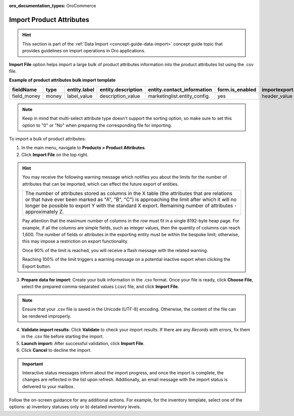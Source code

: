 :oro_documentation_types: OroCommerce

.. _import-product-attributes:

Import Product Attributes
-------------------------

.. hint:: This section is part of the :ref:`Data Import <concept-guide-data-import>` concept guide topic that provides guidelines on import operations in Oro applications.

.. start_import

**Import File** option helps import a large bulk of product attributes information into the product attributes list using the .csv file.

**Example of product attributes bulk import template**

.. container:: scroll-table

   .. csv-table::
     :header: "fieldName","type","entity.label","entity.description","entity.contact_information","form.is_enabled","importexport.header","importexport.order","importexport.identity","attachment.mimetypes"
     :widths: 5, 5, 5, 10, 15, 5, 10, 5, 5, 10

     "field_money","money","label_value","description_value","marketinglist.entity_config.","yes","header_value",12,"no","mimetypes_value"

.. note:: Keep in mind that multi-select attribute type doesn't support the sorting option, so make sure to set this option to "0" or "No" when preparing the corresponding file for importing.

To import a bulk of product attributes:

1. In the main menu, navigate to **Products > Product Attributes**.

2. Click **Import File** on the top right.

.. hint:: You may receive the following warning message which notifies you about the limits for the number of attributes that can be imported, which can effect the future export of entities.

          +------------------------------------------------------------------------------------------------------------------------------+
          | The number of attributes stored as columns in the X table (the attributes that are relations or that have ever been marked   |
          | as "A", "B", "C") is approaching the limit after which it will no longer be possible to export Y with the standard X export. |
          | Remaining number of attributes - approximately Z.                                                                            |
          +------------------------------------------------------------------------------------------------------------------------------+

          Pay attention that the maximum number of columns in the row must fit in a single 8192-byte heap page. For example, if all the columns are simple fields, such as integer values, then the quantity of columns can reach 1,600. The number of fields or attributes in the exporting entity must be within the bespoke limit; otherwise, this may impose a restriction on export functionality.

          Once 90% of the limit is reached, you will receive a flash message with the related warning.

          Reaching 100% of the limit triggers a warning message on a potential inactive export when clicking the Export button.


3. **Prepare data for import**: Create your bulk information in the .csv format. Once your file is ready, click **Choose File**, select the prepared comma-separated values (.csv) file, and click **Import File**.

.. note:: Ensure that your .csv file is saved in the Unicode (UTF-8) encoding. Otherwise, the content of the file can be rendered improperly.

.. image:: /user/img/products/product_attributes/import_product_attributes.png
   :alt: The steps that are necessary to perform to import the product attributes successfully

4. **Validate import results**: Click **Validate** to check your import results. If there are any *Records with errors*, fix them in the .csv file before starting the import.

5. **Launch import:** After successful validation, click **Import File**.

6. Click **Cancel** to decline the import.

.. important:: Interactive status messages inform about the import progress, and once the import is complete, the changes are reflected in the list upon refresh. Additionally, an email message with the import status is delivered to your mailbox.

Follow the on-screen guidance for any additional actions. For example, for the inventory template, select one of the options: a) inventory statuses only or b) detailed inventory levels.

.. raw:: HTML

   <iframe width="560" height="315" src="https://www.youtube.com/embed/p5HrsdMUB7A" title="YouTube video player" frameborder="0" allow="accelerometer; autoplay; clipboard-write; encrypted-media; gyroscope; picture-in-picture" allowfullscreen></iframe>

